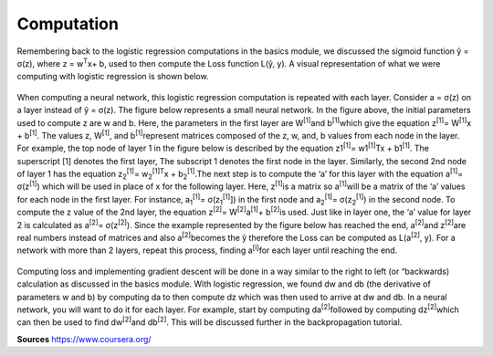 -----------
Computation
-----------

Remembering back to the logistic regression computations in the basics module, we discussed the sigmoid function ŷ = σ(z), where z = w\ :sup:`T`\x+ b, used to then compute the Loss function L(ŷ, y). A visual representation of what we were computing with logistic regression is shown below.

.. figure:: ../_img/computation.jpg

When computing a neural network, this logistic regression computation is repeated with each layer. Consider a = σ(z) on a layer instead of ŷ = σ(z). The figure below represents a small neural network. In the figure above, the initial parameters used to compute z are w and b. Here, the parameters in the first layer are W\ :sup:`[1]`\ and b\ :sup:`[1]`\ which give the equation z\ :sup:`[1]`\ = W\ :sup:`[1]`\x + b\ :sup:`[1]`\. The values z, W\ :sup:`[1]`\, and b\ :sup:`[1]`\ represent matrices composed of the z, w, and, b values from each node in the layer. For example, the top node of layer 1 in the figure below is described by the equation z1\ :sup:`[1]`\ = w1\ :sup:`[1]`\ Tx + b1\ :sup:`[1]`\.  The superscript [1] denotes the first layer, The subscript 1 denotes the first node in the layer. Similarly, the second 2nd node of layer 1 has the equation  z\ :sub:`2`\ \ :sup:`[1]`\ = w\ :sub:`2`\ \ :sup:`[1]`\ \ :sup:`T`\x + b\ :sub:`2`\ \ :sup:`[1]`\.The next step is to compute the ‘a’ for this layer with the equation a\ :sup:`[1]`\ = σ(z\ :sup:`[1]`\) which will be used in place of x for the following layer. Here, z\ :sup:`[1]`\ is a matrix so a\ :sup:`[1]`\ will be a matrix of the ‘a’ values for each node in the first layer. For instance, a\ :sub:`1`\ \ :sup:`[1]`\ = σ(z\ :sub:`1`\ \ :sup:`[1]`\]) in the first node and a\ :sub:`2`\ \ :sup:`[1]`\ = σ(z\ :sub:`2`\ \ :sup:`[1]`\) in the second node. To compute the z value of the 2nd layer, the equation z\ :sup:`[2]`\ = W\ :sup:`[2]`\a\ :sup:`[1]`\ + b\ :sup:`[2]`\ is used. Just like in layer one, the ‘a’ value for layer 2 is calculated as a\ :sup:`[2]`\ = σ(z\ :sup:`[2]`\). Since the example represented by the figure below has reached the end, a\ :sup:`[2]`\ and z\ :sup:`[2]`\ are real numbers instead of matrices and also a\ :sup:`[2]`\ becomes the ŷ therefore the Loss can be computed as L(a\ :sup:`[2]`\, y). For a network with more than 2 layers, repeat this process, finding a\ :sup:`[i]`\ for each layer until reaching the end.

.. figure:: ../_img/computation2.jpg


Computing loss and implementing gradient descent will be done in a way similar to the right to left (or “backwards) calculation as discussed in the basics module. With logistic regression, we found dw and db (the derivative of parameters w and b) by computing da to then compute dz which was then used to arrive at dw and db. In a neural network, you will want to do it for each layer. For example, start by computing da\ :sup:`[2]`\ followed by computing  dz\ :sup:`[2]`\ which can then be used to find dw\ :sup:`[2]`\ and db\ :sup:`[2]`\. This will be discussed further in the backpropagation tutorial.



**Sources**
https://www.coursera.org/




